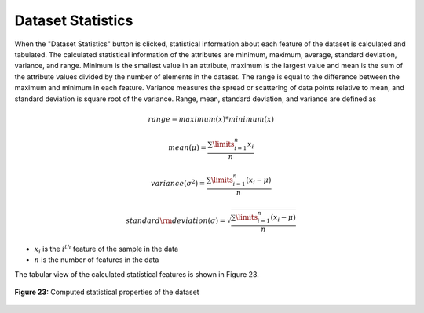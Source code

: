 Dataset Statistics
==================

When the "Dataset Statistics" button is clicked, statistical information 
about each feature of the dataset is calculated and tabulated. The 
calculated statistical information of the attributes are minimum, maximum, 
average, standard deviation, variance, and range. Minimum is the smallest 
value in an attribute, maximum is the largest value and mean is the sum of 
the attribute values divided by the number of elements in the dataset. The 
range is equal to the difference between the maximum and minimum in each 
feature. Variance measures the spread or scattering of data points relative 
to mean, and standard deviation is square root of the variance. Range, mean, 
standard deviation, and variance are defined as

.. math:: 
    range = maximum\left( x \right)*minimum\left( x \right)

.. math:: 
    mean\left( \mu  \right) = \frac{{\sum\limits_{i = 1}^n {{x_i}} }}{n}

.. math:: 
    variance\left( {{\sigma ^2}} \right) = \frac{{\sum\limits_{i = 1}^n {\left( {{x_i} - \mu } \right)} }}{n}

.. math:: 
    standard{\rm{ }}deviation\left( \sigma  \right) = \sqrt {\frac{{\sum\limits_{i = 1}^n {\left( {{x_i} - \mu } \right)} }}{n}}

* :math:`{x_i}` is the  :math:`{i^{th}}` feature of the sample in the data 
* :math:`n` is the number of features in the data

The tabular view of the calculated statistical features is shown in Figure 23.

.. _fig23:

.. figure:: images/figure_23.png
   :alt: Application of normalizer
   :align: center

   **Figure 23:** Computed statistical properties of the dataset

